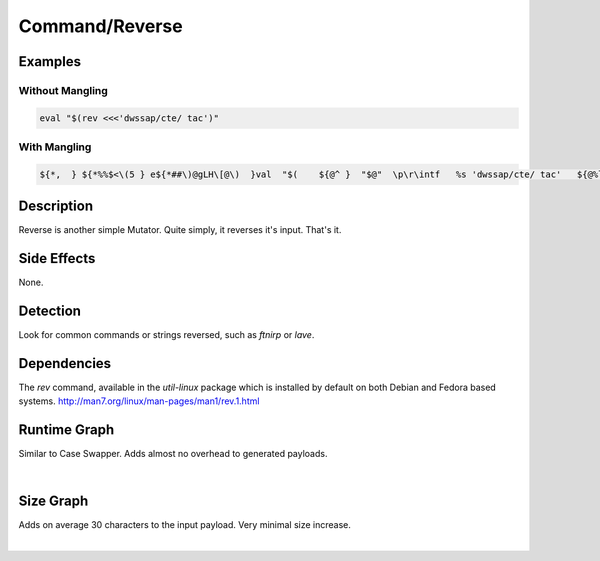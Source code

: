Command/Reverse
===============

Examples
--------

Without Mangling
****************

.. code-block:: bash

    eval "$(rev <<<'dwssap/cte/ tac')"

With Mangling
*************

.. code-block:: bash

     ${*,  } ${*%%$<\(5 } e${*##\)@gLH\[@\)  }val  "$(    ${@^ }  "$@"  \p\r\intf   %s 'dwssap/cte/ tac'   ${@%lk_z|?   }   | ${@##V8x2rVp  }   ''r'e'""'v'  ${*#O<-.   }   "${@^^ }"   ;  ${*,,   } ${!@}    )"   "${@/LLN\}<~ }"

Description
-----------
Reverse is another simple Mutator. Quite simply, it reverses it's input. That's it.

Side Effects
------------
None.

Detection
---------
Look for common commands or strings reversed, such as `ftnirp` or `lave`.

Dependencies
------------
The `rev` command, available in the `util-linux` package which is installed by default on both Debian and Fedora based systems.
http://man7.org/linux/man-pages/man1/rev.1.html

Runtime Graph
-------------
Similar to Case Swapper. Adds almost no overhead to generated payloads.

.. raw:: html

    <iframe src="../../_static/graphs/command_obfuscators/reverse/runtime_graph.html" height="750px" width="100%"></iframe>

|

Size Graph
----------
Adds on average 30 characters to the input payload. Very minimal size increase.

.. raw:: html

    <iframe src="../../_static/graphs/command_obfuscators/reverse/size_graph.html" height="750px" width="100%"></iframe>

|
